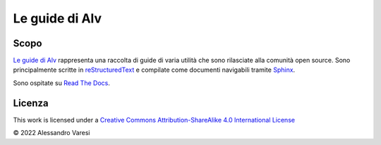 Le guide di Alv
===============

|docs|

Scopo
-----

`Le guide di Alv`_ rappresenta una raccolta di guide di varia utilità che sono
rilasciate alla comunità open source. Sono principalmente scritte in 
reStructuredText_ e compilate come documenti navigabili tramite Sphinx_.

Sono ospitate su `Read The Docs`_.

.. _Le guide di Alv: https://le-guide-di-alv.readthedocs.io/
.. _reStructuredText: http://www.sphinx-doc.org/en/master/usage/restructuredtext/basics.html
.. _Sphinx: http://www.sphinx-doc.org/
.. _Read the docs: https://readthedocs.org/

.. |docs| image:: https://readthedocs.org/projects/le-guide-di-alv/badge/?version=latest&style=plastic
    :alt: Documentation Status
    :scale: 100%
    :target: https://le-guide-di-alv.readthedocs.io/it/latest/?badge=latest

Licenza
-------

|license| 

This work is licensed under a `Creative Commons Attribution-ShareAlike 4.0 International License <http://creativecommons.org/licenses/by-sa/4.0/>`_

© 2022 Alessandro Varesi

.. _CC-BY-SA-4.0: LICENSE
.. |license| image:: https://i.creativecommons.org/l/by-sa/4.0/88x31.png
    :alt: Creative Commons License
    :target: http://creativecommons.org/licenses/by-sa/4.0/
